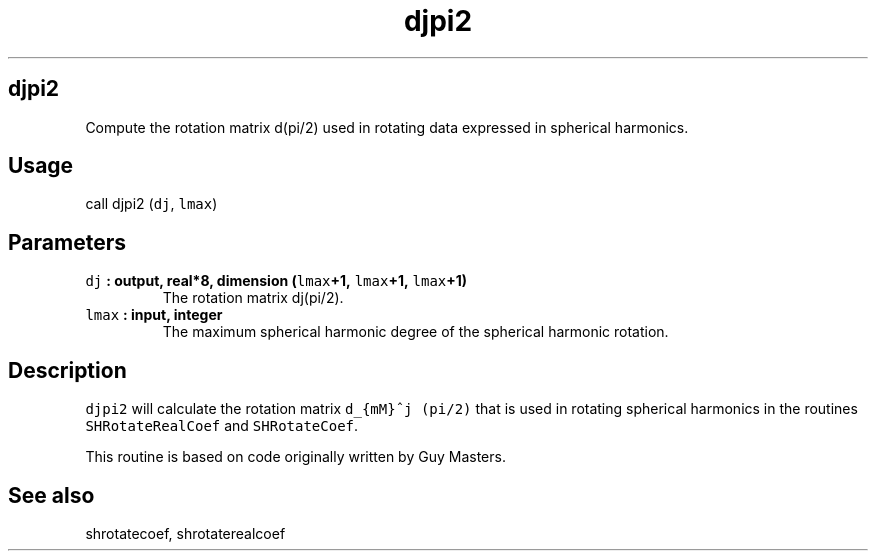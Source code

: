.\" Automatically generated by Pandoc 1.17.2
.\"
.TH "djpi2" "1" "2016\-08\-11" "Fortran 95" "SHTOOLS 3.4"
.hy
.SH djpi2
.PP
Compute the rotation matrix d(pi/2) used in rotating data expressed in
spherical harmonics.
.SH Usage
.PP
call djpi2 (\f[C]dj\f[], \f[C]lmax\f[])
.SH Parameters
.TP
.B \f[C]dj\f[] : output, real*8, dimension (\f[C]lmax\f[]+1, \f[C]lmax\f[]+1, \f[C]lmax\f[]+1)
The rotation matrix dj(pi/2).
.RS
.RE
.TP
.B \f[C]lmax\f[] : input, integer
The maximum spherical harmonic degree of the spherical harmonic
rotation.
.RS
.RE
.SH Description
.PP
\f[C]djpi2\f[] will calculate the rotation matrix
\f[C]d_{mM}^j\ (pi/2)\f[] that is used in rotating spherical harmonics
in the routines \f[C]SHRotateRealCoef\f[] and \f[C]SHRotateCoef\f[].
.PP
This routine is based on code originally written by Guy Masters.
.SH See also
.PP
shrotatecoef, shrotaterealcoef

